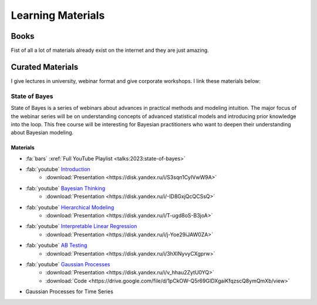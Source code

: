 Learning Materials
==================

Books
-----
Fist of all a lot of materials already exist on the internet and they are just amazing.

.. card:: Learn PyMC with Books
    :img-top: /images/cover-books.jpg
    :link: https://www.pymc.io/projects/docs/en/stable/learn/books.html

    A collection of books is curated by PyMC Developers


Curated Materials
-----------------
I give lectures in university, webinar format and give corporate workshops. I link these materials below:

State of Bayes
~~~~~~~~~~~~~~
State of Bayes is a series of webinars about advances in practical methods and modeling intuition.
The major focus of the webinar series will be on understanding concepts of advanced statistical
models and introducing prior knowledge into the loop. This free course will be interesting for
Bayesian practitioners who want to deepen their understanding about Bayesian modeling.

.. image:: /images/state-of-bayes.jpeg


Materials
`````````
- :fa:`bars` :xref:`Full YouTube Playlist <talks:2023:state-of-bayes>`
- :fab:`youtube` `Introduction <https://www.youtube.com/watch?v=X4y2UfU-2cs>`_
    - :download:`Presentation <https://disk.yandex.ru/i/S3sqn1CyIVwW9A>`
- :fab:`youtube` `Bayesian Thinking <https://www.youtube.com/watch?v=L9XMT08_KgY>`_
    - :download:`Presentation <https://disk.yandex.ru/i/-ID8GxjQcQCSsQ>`
- :fab:`youtube` `Hierarchical Modeling <https://www.youtube.com/watch?v=pnJgDSdgqVg>`_
    - :download:`Presentation <https://disk.yandex.ru/i/T-ugd8oS-B3joA>`
- :fab:`youtube` `Interpretable Linear Regression <https://www.youtube.com/watch?v=fpS0NjqNHn8>`_
    - :download:`Presentation <https://disk.yandex.ru/i/j-Yoe29iJAW0ZA>`
- :fab:`youtube` `AB Testing <https://www.youtube.com/watch?v=QllfKQH-yQ4>`_
    - :download:`Presentation <https://disk.yandex.ru/i/3hXlNyvyCXgprw>`
- :fab:`youtube` `Gaussian Processes <https://www.youtube.com/watch?v=KJEoKsGJKEg>`_
    - :download:`Presentation <https://disk.yandex.ru/i/v_hhau2ZytU0YQ>`
    - :download:`Code <https://drive.google.com/file/d/1pCkOW-Q5r69GIDXgaiKfqzscQ8ymQmXb/view>`
- Gaussian Processes for Time Series
